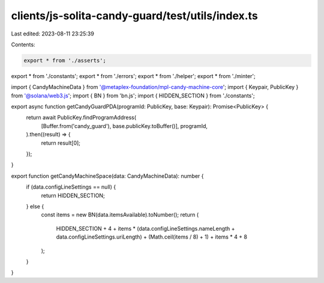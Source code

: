 clients/js-solita-candy-guard/test/utils/index.ts
=================================================

Last edited: 2023-08-11 23:25:39

Contents:

.. code-block:: ts

    export * from './asserts';
export * from './constants';
export * from './errors';
export * from './helper';
export * from './minter';

import { CandyMachineData } from '@metaplex-foundation/mpl-candy-machine-core';
import { Keypair, PublicKey } from '@solana/web3.js';
import { BN } from 'bn.js';
import { HIDDEN_SECTION } from './constants';

export async function getCandyGuardPDA(programId: PublicKey, base: Keypair): Promise<PublicKey> {
  return await PublicKey.findProgramAddress(
    [Buffer.from('candy_guard'), base.publicKey.toBuffer()],
    programId,
  ).then((result) => {
    return result[0];
  });
}

export function getCandyMachineSpace(data: CandyMachineData): number {
  if (data.configLineSettings == null) {
    return HIDDEN_SECTION;
  } else {
    const items = new BN(data.itemsAvailable).toNumber();
    return (
      HIDDEN_SECTION +
      4 +
      items * (data.configLineSettings.nameLength + data.configLineSettings.uriLength) +
      (Math.ceil(items / 8) + 1) +
      items * 4 +
      8
    );
  }
}


